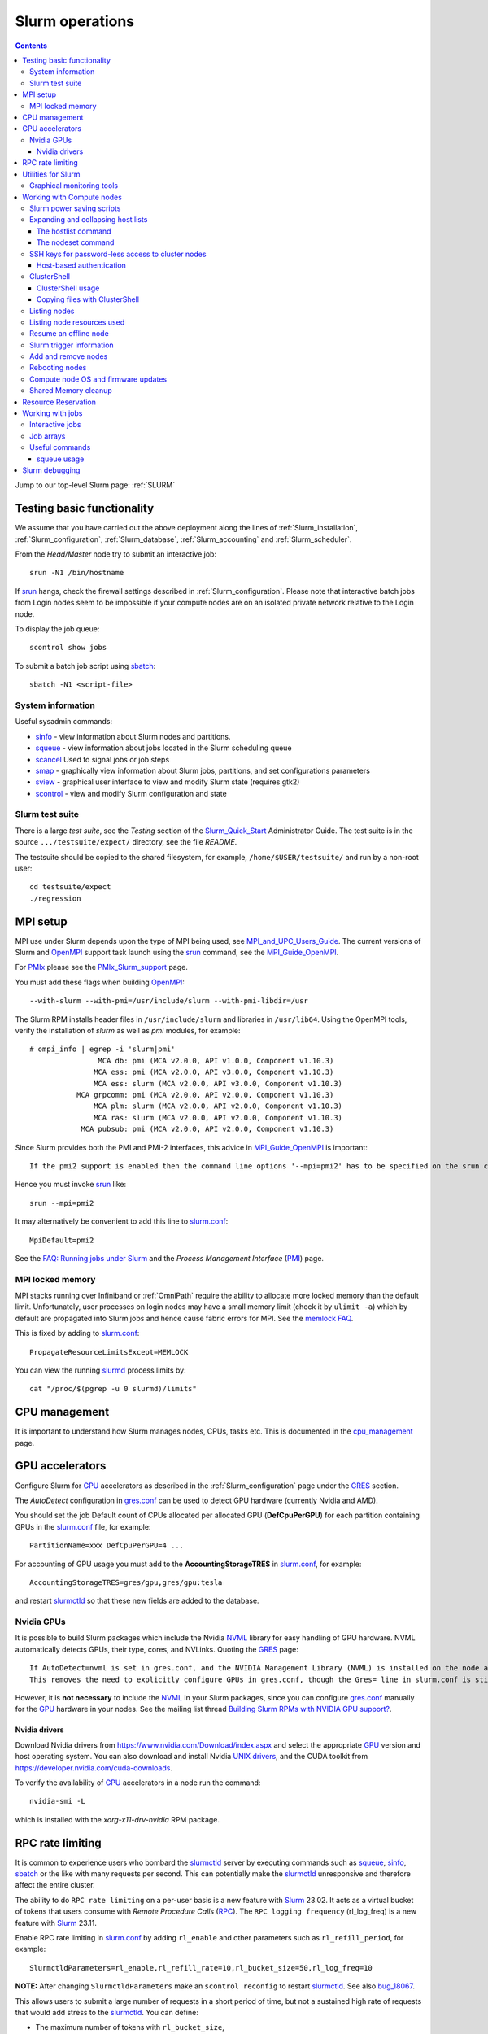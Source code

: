 .. _Slurm_operations:

================
Slurm operations
================

.. Contents:: 

Jump to our top-level Slurm page: :ref:`SLURM`

.. _Slurm: https://www.schedmd.com/
.. _Slurm_homepage: https://www.schedmd.com/
.. _Slurm_docs: https://slurm.schedmd.com/
.. _Slurm_Quick_Start: https://slurm.schedmd.com/quickstart_admin.html
.. _Command_Summary: https://slurm.schedmd.com/pdfs/summary.pdf
.. _Slurm_FAQ: https://slurm.schedmd.com/faq.html
.. _Slurm_download: https://slurm.schedmd.com/download.html
.. _Slurm_mailing_lists: https://lists.schedmd.com/cgi-bin/dada/mail.cgi/list
.. _slurm_devel_archive: https://groups.google.com/forum/#!forum/slurm-devel
.. _Slurm_publications: https://slurm.schedmd.com/publications.html
.. _Slurm_tutorials: https://slurm.schedmd.com/tutorials.html
.. _Slurm_bugs: https://bugs.schedmd.com
.. _Slurm_man_pages: https://slurm.schedmd.com/man_index.html
.. _slurm.conf: https://slurm.schedmd.com/slurm.conf.html
.. _scontrol: https://slurm.schedmd.com/scontrol.html
.. _sacctmgr: https://slurm.schedmd.com/sacctmgr.html
.. _slurmctld: https://slurm.schedmd.com/slurmctld.html
.. _slurmdbd: https://slurm.schedmd.com/slurmdbd.html
.. _slurmd: https://slurm.schedmd.com/slurmd.html
.. _EPEL: https://fedoraproject.org/wiki/EPEL

Testing basic functionality
===========================

We assume that you have carried out the above deployment along the lines of :ref:`Slurm_installation`, :ref:`Slurm_configuration`, :ref:`Slurm_database`, :ref:`Slurm_accounting` and :ref:`Slurm_scheduler`.

From the *Head/Master* node try to submit an interactive job::

  srun -N1 /bin/hostname

If srun_ hangs, check the firewall settings described in :ref:`Slurm_configuration`.
Please note that interactive batch jobs from Login nodes seem to be impossible if your compute nodes are on an isolated private network relative to the Login node.

To display the job queue::

  scontrol show jobs

To submit a batch job script using sbatch_::

  sbatch -N1 <script-file>

.. _sbatch: https://slurm.schedmd.com/sbatch.html
.. _srun: https://slurm.schedmd.com/srun.html

System information
------------------

Useful sysadmin commands:

* sinfo_ - view information about Slurm nodes and partitions.
* squeue_ - view information about jobs located in the Slurm scheduling queue
* scancel_ Used to signal jobs or job steps
* smap_ - graphically view information about Slurm jobs, partitions, and set configurations parameters
* sview_ - graphical user interface to view and modify Slurm state (requires gtk2)
* scontrol_ - view and modify Slurm configuration and state

.. _sinfo: https://slurm.schedmd.com/sinfo.html
.. _squeue: https://slurm.schedmd.com/squeue.html
.. _scancel: https://slurm.schedmd.com/scancel.html
.. _smap: https://slurm.schedmd.com/smap.html
.. _sview: https://slurm.schedmd.com/sview.html
.. _sview: https://slurm.schedmd.com/sview.html

Slurm test suite
----------------

There is a large *test suite*, see the *Testing* section of the Slurm_Quick_Start_ Administrator Guide.
The test suite is in the source ``.../testsuite/expect/`` directory, see the file *README*.

The testsuite should be copied to the shared filesystem, for example, ``/home/$USER/testsuite/`` and run by a non-root user::

  cd testsuite/expect
  ./regression

MPI setup
=========

MPI use under Slurm depends upon the type of MPI being used, see MPI_and_UPC_Users_Guide_.
The current versions of Slurm and OpenMPI_ support task launch using the srun_ command, see the MPI_Guide_OpenMPI_.

For PMIx_ please see the PMIx_Slurm_support_ page.


.. _MPI_and_UPC_Users_Guide: https://slurm.schedmd.com/mpi_guide.html
.. _MPI_Guide_OpenMPI: https://slurm.schedmd.com/mpi_guide.html#open_mpi
.. _OpenMPI: https://www.open-mpi.org/
.. _PMIx: https://pmix.org/
.. _PMIx_Slurm_support: https://pmix.org/support/how-to/slurm-support/

You must add these flags when building OpenMPI_::
 
  --with-slurm --with-pmi=/usr/include/slurm --with-pmi-libdir=/usr

The Slurm RPM installs header files in ``/usr/include/slurm`` and libraries in ``/usr/lib64``.
Using the OpenMPI tools, verify the installation of *slurm* as well as *pmi* modules, for example::

  # ompi_info | egrep -i 'slurm|pmi'
                  MCA db: pmi (MCA v2.0.0, API v1.0.0, Component v1.10.3)
                 MCA ess: pmi (MCA v2.0.0, API v3.0.0, Component v1.10.3)
                 MCA ess: slurm (MCA v2.0.0, API v3.0.0, Component v1.10.3)
             MCA grpcomm: pmi (MCA v2.0.0, API v2.0.0, Component v1.10.3)
                 MCA plm: slurm (MCA v2.0.0, API v2.0.0, Component v1.10.3)
                 MCA ras: slurm (MCA v2.0.0, API v2.0.0, Component v1.10.3)
              MCA pubsub: pmi (MCA v2.0.0, API v2.0.0, Component v1.10.3)

Since Slurm provides both the PMI and PMI-2 interfaces, this advice in MPI_Guide_OpenMPI_ is important::

  If the pmi2 support is enabled then the command line options '--mpi=pmi2' has to be specified on the srun command line. 

Hence you must invoke srun_ like::

  srun --mpi=pmi2

It may alternatively be convenient to add this line to slurm.conf_::

  MpiDefault=pmi2

See the `FAQ: Running jobs under Slurm <https://www.open-mpi.org/faq/?category=slurm>`_
and the *Process Management Interface* (PMI_) page.

.. _PMI: https://www.open-mpi.org/projects/pmix/

MPI locked memory
-----------------

MPI stacks running over Infiniband or :ref:`OmniPath` require the ability to allocate more locked memory than the default limit.
Unfortunately, user processes on login nodes may have a small memory limit (check it by ``ulimit -a``) which by default are propagated into Slurm jobs and hence cause fabric errors for MPI.
See the `memlock FAQ <https://slurm.schedmd.com/faq.html#memlock>`_.

This is fixed by adding to slurm.conf_::

  PropagateResourceLimitsExcept=MEMLOCK

You can view the running slurmd_ process limits by::

  cat "/proc/$(pgrep -u 0 slurmd)/limits"

CPU management
==============

It is important to understand how Slurm manages nodes, CPUs, tasks etc.
This is documented in the cpu_management_ page.

.. _cpu_management: https://slurm.schedmd.com/cpu_management.html

GPU accelerators
================

Configure Slurm for GPU_ accelerators as described in the :ref:`Slurm_configuration` page under the GRES_ section.

The *AutoDetect* configuration in gres.conf_ can be used to detect GPU hardware (currently Nvidia and AMD).

.. _GPU: https://en.wikipedia.org/wiki/Graphics_processing_unit
.. _gres.conf: https://slurm.schedmd.com/gres.conf.html
.. _GRES: https://slurm.schedmd.com/gres.html

You should set the job Default count of CPUs allocated per allocated GPU (**DefCpuPerGPU**) for each partition containing GPUs in the slurm.conf_ file, for example::

  PartitionName=xxx DefCpuPerGPU=4 ...

For accounting of GPU usage you must add to the **AccountingStorageTRES** in slurm.conf_, for example::

  AccountingStorageTRES=gres/gpu,gres/gpu:tesla

and restart slurmctld_ so that these new fields are added to the database.

Nvidia GPUs
-----------

It is possible to build Slurm packages which include the Nvidia NVML_ library for easy handling of GPU hardware.
NVML automatically detects GPUs, their type, cores, and NVLinks.
Quoting the GRES_ page::

  If AutoDetect=nvml is set in gres.conf, and the NVIDIA Management Library (NVML) is installed on the node and was found during Slurm configuration, configuration details will automatically be filled in for any system-detected NVIDIA GPU.
  This removes the need to explicitly configure GPUs in gres.conf, though the Gres= line in slurm.conf is still required in order to tell slurmctld how many GRES to expect. 

However, it is **not necessary** to include the NVML_ in your Slurm packages, 
since you can configure gres.conf_ manually for the GPU_ hardware in your nodes.
See the mailing list thread `Building Slurm RPMs with NVIDIA GPU support? <https://lists.schedmd.com/pipermail/slurm-users/2021-January/006697.html>`_.

.. _NVML: https://developer.nvidia.com/nvidia-management-library-nvml

Nvidia drivers
..............

Download Nvidia drivers from https://www.nvidia.com/Download/index.aspx and select the appropriate GPU_ version and host operating system.
You can also download and install Nvidia `UNIX drivers <https://www.nvidia.com/en-us/drivers/unix/>`_,
and the CUDA toolkit from https://developer.nvidia.com/cuda-downloads.

To verify the availability of GPU_ accelerators in a node run the command::

  nvidia-smi -L

which is installed with the *xorg-x11-drv-nvidia* RPM package.

RPC rate limiting
=====================

It is common to experience users who bombard the slurmctld_ server by executing commands such as 
squeue_, sinfo_, sbatch_ or the like with many requests per second.
This can potentially make the slurmctld_ unresponsive and therefore affect the entire cluster.

The ability to do ``RPC rate limiting`` on a per-user basis is a new feature with Slurm_ 23.02.
It acts as a virtual bucket of tokens that users consume with *Remote Procedure Calls* (RPC_).
The ``RPC logging frequency`` (rl_log_freq) is a new feature with Slurm_ 23.11.

Enable RPC rate limiting in slurm.conf_ by adding ``rl_enable`` and other parameters such as ``rl_refill_period``, for example::

  SlurmctldParameters=rl_enable,rl_refill_rate=10,rl_bucket_size=50,rl_log_freq=10

**NOTE:** After changing ``SlurmctldParameters`` make an ``scontrol reconfig`` to restart slurmctld_.
See also bug_18067_.

This allows users to submit a large number of requests in a short period of time, but not a sustained high rate of requests that would add stress to the slurmctld_.
You can define:

* The maximum number of tokens with ``rl_bucket_size``,
* the rate at which new tokens are added with ``rl_refill_rate``,
* the frequency with which tokens are refilled with ``rl_refill_period``
* and the number of entities to track with ``rl_table_size``.
* New in 23.11: ``rl_log_freq`` option to limit the number of *RPC limit exceeded...* messages that are logged. 

When this is enabled you may find lines in ``slurmctld.log`` such as::

  2023-10-06T10:22:32.893] RPC rate limit exceeded by uid 2851 with REQUEST_SUBMIT_BATCH_JOB, telling to back off

We have written a small script sratelimit_ for summarizing such log entries.

.. _RPC: https://en.wikipedia.org/wiki/Remote_procedure_call
.. _sratelimit: https://github.com/OleHolmNielsen/Slurm_tools/blob/master/jobs/sratelimit
.. _bug_17835: https://bugs.schedmd.com/show_bug.cgi?id=17835
.. _bug_18067: https://bugs.schedmd.com/show_bug.cgi?id=18067

Utilities for Slurm
===================

Here we list some useful third-party utilities that Slurm administrators or users may find useful:

* A comprehensive list of tools on the Slurm_download_ page.

* Slurm tools by Ole Holm Nielsen: https://github.com/OleHolmNielsen/Slurm_tools
  including:

  - pestat_ prints a node status list (1 host per line) with information about jobids, users and CPU loads.

* `SlurmCommander <https://github.com/CLIP-HPC/SlurmCommander>`_ is a simple, lightweight, no-dependencies text-based user interface (TUI) to your cluster.
  It ties together multiple slurm commands to provide you with a simple and efficient interaction point with slurm.

* `STUBL - SLURM Tools and UBiLities <https://github.com/ubccr/stubl>`_.

* `birc-aeh/slurm-utils <https://github.com/birc-aeh/slurm-utils>`_:
  *gnodes* gives a visual representation of your cluster. 
  *jobinfo* tries to collect information for a full job.

* `slurm_showq <https://github.com/fasrc/slurm_showq>`_ A *showq* style job summary utility for SLURM.

.. _schedtop: https://svn.princeton.edu/schedtop/
.. _pestat: https://github.com/OleHolmNielsen/Slurm_tools/tree/master/pestat
.. _bug_1868: https://bugs.schedmd.com/show_bug.cgi?id=1868

Graphical monitoring tools
--------------------------

There exist a number of Open Source tools for graphical monitoring of Slurm:

* Slurm-web_ provides a web interface on top of Slurm with intuitive graphical views, clear insights and advanced visualizations to track your jobs and monitor status of HPC supercomputers in your organization.

* Open XDMoD_ is an open source tool to facilitate the management of high performance computing resources. 

* `Graphing sdiag with Graphite <https://giovannitorres.me/graphing-sdiag-with-graphite.html>`_ using Graphite_.
  See also `slurm-diamond-collector <https://github.com/fasrc/slurm-diamond-collector>`_.

* `Prometheus Slurm Exporter <https://github.com/vpenso/prometheus-slurm-exporter>`_ with a Grafana_ Slurm_dashboard_.

* `Slurmbrowser <https://source.uit.no/roy.dragseth/slurmbrowser/blob/master/README.md>`_ A really thin web layer above Slurm.
  This tool requires *Ganglia*.  Install first the RPMs ``python-virtualenv python2-bottle``.

.. _Slurm-web: https://slurm-web.com/
.. _XDMoD: https://open.xdmod.org/
.. _Graphite: https://graphite.readthedocs.org/en/latest/
.. _Grafana: https://grafana.com/
.. _Slurm_dashboard: https://grafana.com/dashboards/4323

Working with Compute nodes
==========================

Slurm power saving scripts
--------------------------

Slurm provides an integrated power saving mechanism for powering down idle nodes, 
and starting them again when jobs need to be scheduled, 
see the Slurm_Power_Saving_Guide_.

We provide some Slurm_power_saving_scripts_ which may be useful for power management using IPMI_ or with cloud services.

.. _Slurm_Power_Saving_Guide: https://slurm.schedmd.com/power_save.html
.. _Slurm_power_saving_scripts: https://github.com/OleHolmNielsen/Slurm_tools/tree/master/power_save
.. _IPMI: https://en.wikipedia.org/wiki/Intelligent_Platform_Management_Interface

Expanding and collapsing host lists
-----------------------------------

Slurm lists node/host lists in the compact format, for example ``node[001-123]``.
Sometimes you want to expand the host list, for example in scripts, to list all nodes individually.

You can use this command to output hostnames one line at a time::

  scontrol show hostnames node[001-123]

or rewrite the list into a single line with paste_::

  scontrol show hostnames node[001-123] | paste -s -d ,

.. _paste: https://en.wikipedia.org/wiki/Paste_(Unix)

To contract expanded hostlists::

  # scontrol show hostlistsorted h003,h002,h001
  h[001-003]
  # scontrol show hostlist h003,h002,h001
  h[003,002,001]

When the server does not have the *slurm* RPM installed,
or for more sophisticated host list processing,
some non-Slurm tools may be used as shown below.

The hostlist command
....................

The python-hostlist_ tool is very convenient for expanding or compressing node lists.

To install this tool (make sure to download the latest release)::

  dnf install python3-devel
  wget https://www.nsc.liu.se/~kent/python-hostlist/python-hostlist-1.22.tar.gz
  rpmbuild -ta python-hostlist-1.22.tar.gz
  dnf install ~/rpmbuild/RPMS/noarch/python3-hostlist-1.22-1.el8.noarch.rpm
  
For usage see the python-hostlist_, but a useful example is::

  # hostlist --expand --sep " "  n[001-012]
  n001 n002 n003 n004 n005 n006 n007 n008 n009 n010 n011 n012

.. _python-hostlist: https://www.nsc.liu.se/~kent/python-hostlist/

The nodeset command
...................

The ClusterShell_tool_ 's nodeset_ command (see below) enables easy manipulation of node sets, as well as node groups, at the command line level. 
For example::

  $ nodeset --expand node[13-15,17-19]
  node13 node14 node15 node17 node18 node19


SSH keys for password-less access to cluster nodes
--------------------------------------------------

Users may have a need for SSH access to Slurm compute nodes, for example, if their MPI library is using SSH in stead of Slurm to start MPI tasks.

However, it is a good idea to configure the slurm-pam-adopt_ module on the nodes to control and restrict SSH access, 
see `<Slurm_configuration#pam-module-restrictions>`_.

The SSH_ (*Secure Shell*) configuration files including server private/public keys are in the ``/etc/ssh/`` folder.

The file ``/etc/ssh/ssh_known_hosts`` containing the SSH *public keys* of all nodes should be created on the central server and distributed to all Slurm nodes.
The ssh-keyscan_ tool is very convenient for gathering SSH *public keys* of the cluster nodes, some examples are::

  ssh-keyscan -t ssh-ed25519 node001 node002                   # Scan nodes node001+node002 for key type ssh-ed25519
  scontrol show hostnames node[001-022] | ssh-keyscan -f - 2>/dev/null | sort # Scan nodes node[001-022], pipe comments to /dev/null, and sort the output
  sinfo -Nho %N | uniq | ssh-keyscan -f - 2>/dev/null | sort          # Scan all Slurm nodes (uniq suppresses duplicates)

Remember to set the SELinux context correctly for the files in ``/etc/ssh``::

  chcon system_u:object_r:etc_t:s0 /etc/ssh/ssh_known_hosts

When all SSH *public keys* of the Slurm nodes are available in ``/etc/ssh/ssh_known_hosts``, each individual user can configure his password-less SSH login.
First the user must generate SSH keys (placed in the ``$HOME/.ssh/`` folder) using the ssh-keygen_ tool.

Each user may use the convenient tool authorized_keys_ for generating SSH keys and adding them to the ``$HOME/.ssh/authorized_keys`` file.

For external computers the personal SSH_authorized_keys_ (preferably with a *passphrase* or *Multi-Factor Authentication*) should be used.

For the servers running the slurmctld_ and slurmdbd_ services it is strongly recommended **not** to permit login by normal users because they have no business on those servers!
To restrict which users can login to the management hosts, append this line to the SSH server ``/etc/ssh/sshd_config`` file::

  AllowUsers root 

You can add more trusted system managers to this line if needed.
Then restart the SSH service::

  systemctl restart sshd

.. _slurm-pam-adopt: https://slurm.schedmd.com/pam_slurm_adopt.html

Host-based authentication
.........................

Another way to enable password-less SSH login is to configure login nodes and compute nodes in the cluster to allow Host-based_Authentication_.
Please beware that:

* For security reasons it is strongly recommended **not** to include the Slurm slurmctld_ and slurmdbd_ servers in the Host-based_Authentication_
  because normal users have no business on those servers!
* For security reasons the **root** user is not allowed to use Host-based_Authentication_.
  You can add root's public key to the ``/root/.ssh/authorized_keys`` file on all compute nodes for easy SSH access.
* Furthermore, personal computers and other computers outside the cluster **must not be trusted** by the cluster nodes!
  For external computers the personal SSH_authorized_keys_ (preferably with a *passphrase* or Multi_Factor_Authentication_) should be used.
* You need to understand that Host-based_Authentication_ is a *bad idea in general*,
  but that it is a good and secure solution within a single Linux cluster's security perimeter, see for example:

  * `Implementing ssh hostbased authentication <https://hea-www.harvard.edu/~fine/Tech/ssh-host-based.html>`_.
  * The mailing list thread at https://lists.schedmd.com/pipermail/slurm-users/2020-June/005578.html

* It is a good idea to configure the slurm-pam-adopt_ module on the nodes to control and restrict SSH access, see `<Slurm_configuration#pam-module-restrictions>`_.

Here are the steps for configuring Host-based_Authentication_:

1. First populate all SSH keys in the file ``/etc/ssh/ssh_known_hosts`` as shown above.

2. Configure **only** these lines in the SSH client configuration ``/etc/ssh/ssh_config`` on all nodes::

     HostbasedAuthentication yes
     EnableSSHKeysign yes

   These lines do not work inside *Host* or *Match* statements, but must be defined at the global level.

   You may also configure *PreferredAuthentications* (order of authentication methods) so that the *hostbased* method is preferred
   for the nodes in the cluster's domainname (replace by your DNS domain).
   Furthermore *GSSAPI* and *ForwardX11Trusted* may be configured::

     Host *.<domainname>
       PreferredAuthentications gssapi-keyex,gssapi-with-mic,hostbased,publickey,keyboard-interactive,password
       GSSAPIAuthentication yes
       ForwardX11Trusted yes

   The ssh_config_ manual page explains the configuration keywords.

   The *GSSAPI* (Generic Security Service Application Program Interface (GSS-API) Authentication and Key Exchange for the Secure Shell (SSH) Protocol) is defined in rfc4462_.

3. Add these lines to the SSH server ``/etc/ssh/sshd_config`` file on all nodes::

     HostbasedAuthentication yes
     UseDNS yes

   and restart the SSH service::

     systemctl restart sshd

4. Populate the file ``/etc/ssh/shosts.equiv`` for **every** node in the cluster listed in ``/etc/ssh/ssh_known_hosts`` with 1 line per node **including** the full DNS domainname, for example::

     node001.<domainname>
     node002.<domainname>
     ...

   Wildcard hostnames are not possible, so you must list **all** hosts one per line.
   To list all cluster nodes::

     sinfo -Nho %N | uniq | awk '{print $1 ".domainname"}' > /etc/ssh/shosts.equiv

   where you must substitute your own *domainname*.

Remember to set the SELinux context correctly for the files in ``/etc/ssh``::

  chcon system_u:object_r:etc_t:s0 /etc/ssh/sshd_config /etc/ssh/ssh_config /etc/ssh/shosts.equiv /etc/ssh/ssh_known_hosts

A normal (non-root) user should now be able to login from a node to itself, for example::

  testnode$ ssh -v testnode

and the verbose output should inform you::

  debug1: Authentication succeeded (hostbased).

.. _SSH: https://en.wikipedia.org/wiki/Secure_Shell
.. _ssh-keyscan: https://linux.die.net/man/1/ssh-keyscan
.. _ssh-keygen: https://www.ssh.com/ssh/keygen/
.. _ssh_config: https://linux.die.net/man/5/ssh_config
.. _SSH_authorized_keys: https://www.ssh.com/ssh/authorized_keys/openssh
.. _Host-based_Authentication: https://en.wikibooks.org/wiki/OpenSSH/Cookbook/Host-based_Authentication
.. _authorized_keys: https://github.com/OleHolmNielsen/Slurm_tools/tree/master/SSH
.. _rfc4462: https://www.ietf.org/rfc/rfc4462.txt
.. _Multi_Factor_Authentication: https://www.redhat.com/sysadmin/mfa-linux

.. _clustershell:

ClusterShell
------------

ClusterShell_ provides a light and unified command execution Python framework to help administer GNU/Linux or BSD clusters.
There is a ClusterShell_manual_ and a ClusterShell_configuration_ guide.

.. _ClusterShell_manual: https://clustershell.readthedocs.io/en/latest/
.. _ClusterShell_configuration: https://clustershell.readthedocs.io/en/latest/config.html

Install the ClusterShell_tool_ from the EPEL_ repository::

  dnf install epel-release
  dnf install clustershell

Copy the example file for Slurm.conf_::

  cp /etc/clustershell/groups.conf.d/slurm.conf.example /etc/clustershell/groups.conf.d/slurm.conf

You should define *slurm* as the default group in ``/etc/clustershell/groups.conf``::

  [Main]
  # Default group source
  default: slurm

It is convenient to add a Slurm binding for all running jobs belonging to a specific user.
Append to ``/etc/clustershell/groups.conf.d/slurm.conf`` the lines::

  #
  # SLURM user job bindings
  #
  [slurmuser,su]
  map: squeue -h -u $GROUP -o "%N" -t running
  list: squeue -h -o "%i" -t R
  reverse: squeue -h -w $NODE -o "%i"
  cache_time: 60

This feature was included in the version 1.8.1.

You may encounter some surprising zero-padding_ behavior in node names, see also issue_293_.

.. _zero-padding: https://clustershell.readthedocs.io/en/latest/tools/nodeset.html#zero-padding
.. _issue_293: https://github.com/cea-hpc/clustershell/issues/293

ClusterShell usage
..................

You can list all node groups including hostnames and node counts using this ClusterShell_tool_ command::

  cluset -LLL

Simple usage of clush_::

  clush -w node[001-003] date

For a Slurm partition::

  clush -g <partition-name> date

If option *-b* or *--dshbak* is specified, clush_ waits for command completion while displaying a progress indicator and then displays gathered output results::

  clush -b -g <partition-name> date

To execute a command only on nodes with a specified Slurm state (here: ``drained``)::

  clush -w@slurmstate:drained date
  clush -bw@slurmstate:down 'uname -r; dmidecode -s bios-version'

To execute a command only on nodes running a particular Slurm JobID (here: 123456)::

  clush -w@sj:123456 <command>

To execute a command only on nodes running jobs for a particular username (requires the above mentioned *slurmuser* configuration)::

  clush -w@su:username <command>

If you want to run commands on hosts **not** under Slurm, select a group source defined in /etc/clustershell/groups (see ``man clush``)::

  clush -s GROUPSOURCE or --groupsource=GROUPSOURCE <other arguments>

For example::

  clush -s local -g testcluster <command>

The nodeset_ command enables easy manipulation of node sets, as well as node groups, at the command line level. 
For example::

  $ nodeset --expand node[13-15,17-19]
  node13 node14 node15 node17 node18 node19


.. _ClusterShell_tool: https://clustershell.readthedocs.io/en/latest/intro.html
.. _clush: https://clustershell.readthedocs.io/en/latest/tools/clush.html
.. _nodeset: https://clustershell.readthedocs.io/en/latest/tools/nodeset.html

Copying files with ClusterShell
...............................

When ClusterShell_tool_ has been set up, it's very simply to copy files and folders to nodes, see the clush_ manual page.
Example::

  clush -bw node[001-099] --copy /etc/slurm/slurm.conf --dest /etc/slurm/

Listing nodes
-------------

Use sinfo_ to list nodes that are responding (for example, to be used in clush_ scripts)::

  sinfo -r -h -o '%n'
  sinfo --responding --noheader --format='%n'

List reasons nodes are in the down, drained, fail or failing state::

  sinfo -R
  sinfo --list-reasons
  sinfo -lRN

List of nodes with features and status::

  sinfo --format="%25N %.40f %.6a %.10A"

Use scontrol_ to list node properties::

  scontrol -o show nodes <Nodename>

.. _sinfo: https://slurm.schedmd.com/sinfo.html

Listing node resources used
---------------------------

Use sinfo_ to see what resources are used/remaining on a per node basis::

  sinfo -Nle -o '%n %C %t'

The flag ``-p <partition>`` may be added.
Nodes states listed with \* means that the node is **not responding**.

Note the *STATE* column:

* State of the nodes. Possible states include: allocated, completing, down, drained, draining, fail, failing, future, idle, maint, mixed, perfctrs, power_down, power_up, reserved, and unknown plus Their abbreviated forms: alloc, comp, down, drain, drng, fail, failg, futr, idle, maint, mix, npc, pow_dn, pow_up, resv, and unk respectively.

  Note that the suffix "*" identifies nodes that are presently not responding. 

Resume an offline node
----------------------

A node may get stuck in an offline mode for several reasons.
For example, you may see this::

  # scontrol show node q007

  NodeName=q007 Arch=x86_64 CoresPerSocket=2
  ...
   State=DOWN ThreadsPerCore=1 TmpDisk=32752 Weight=1 Owner=N/A
  ...
   Reason=NO NETWORK ADDRESS FOUND [slurm@2015-12-08T09:25:32]

Nodes states listed with \* means that the node is **not responding**.

It is very difficult to find documentation on how to clear such an offline state.
The solution is to use the scontrol_ command (section *SPECIFICATIONS FOR UPDATE COMMAND, NODES*)::

  scontrol update nodename=a001 state=down reason="undraining"
  scontrol update nodename=a001 state=resume

See also `How to "undrain" slurm nodes in drain state <https://stackoverflow.com/questions/29535118/how-to-undrain-slurm-nodes-in-drain-state>`_
where it is recommended to avoid the *down* state (1st command above).

Slurm trigger information
-------------------------

Triggers include events such as:

* a node failing
* daemon stops or restarts
* a job reaching its time limit
* a job terminating. 

These events can cause actions such as the execution of an arbitrary script. 
Typical uses include notifying system administrators of node failures and gracefully terminating a job when it's time limit is approaching. 
A hostlist expression for the nodelist or job ID is passed as an argument to the program. 

* strigger_ - Used set, get or clear Slurm trigger information

An example script using this is notify_nodes_down_.
To set up the trigger as the *slurm* user::

   slurm# strigger --set --node --down --program=/usr/local/bin/notify_nodes_down

To display enabled triggers::

  strigger --get

.. _notify_nodes_down: https://github.com/OleHolmNielsen/Slurm_tools/tree/master/triggers
.. _strigger: https://slurm.schedmd.com/strigger.html

Add and remove nodes
--------------------

Nodes can be added or removed by modifying the slurm.conf_ file and distributing it to all nodes.
If you use the topology.conf_ configuration, that file must also be updated and distributed to all nodes.
If you run a :ref:`configless-slurm-setup` setup then the configuration files are served automatically to nodes by the slurmctld_.

Starting in Slurm 22.05, nodes can be dynamically added and removed from Slurm, see dynamic_nodes_.

.. _dynamic_nodes: https://slurm.schedmd.com/dynamic_nodes.html

If nodes must initially be unavailable for starting jobs, define them in slurm.conf_ with a *State* and optionally a *Reason* parameter::

  NodeName=xxx ... State=DRAIN Reason="Not yet ready"
  NodeName=xxx ... State=FUTURE

For convenience the command::

  slurmd -C

can be used on each compute node to print its physical configuration (sockets, cores, real memory size, etc.) for inclusion into slurm.conf_.

An entire new partition may also be made unavailable using a *State* not equal to *UP*::

  PartitionName=xxx ... State=INACTIVE
  PartitionName=xxx ... State=DRAIN

.. _topology.conf: https://slurm.schedmd.com/topology.conf.html

However, the slurmctld_ daemon must then be restarted::

  systemctl restart slurmctld

As stated in the scontrol_ page under the *reconfigure* option):

* The slurmctld_ daemon must be restarted if nodes are added to or removed from the cluster. 

Furthermore, the slurmd_ service on all compute nodes must also be restarted in order to pick up the changes in slurm.conf_, for example::

  clush -ba systemctl restart slurmd

See advice from the Slurm_publications_ talk *Technical: Field Notes Mark 2: Random Musings From Under A New Hat, Tim Wickberg, SchedMD* (2018) on the *Safe procedure*:

1. Stop slurmctld
2. Change configs
3. Restart all slurmd processes
4. Start slurmctld

Less-Safe, but usually okay, procedure:

1. Change configs
2. Restart slurmctld
3. Restart all slurmd processes really quickly

See also https://thread.gmane.org/gmane.comp.distributed.slurm.devel/3039 (comment by Moe Jette).

Rebooting nodes
---------------

Slurm can reboot nodes by::

  scontrol reboot [ASAP] [NodeList]
    Reboot  all nodes in the system when they become idle using the RebootProgram as configured in Slurm's slurm.conf file.
    The option "ASAP" prevents initiation of additional jobs so the node can be rebooted and returned to service "As Soon As Possible" (i.e. ASAP).
    Accepts an option list of nodes to reboot.
    By default all nodes are rebooted. 

**NOTE**: The reboot request will be ignored for hosts in the following states: ``FUTURE, POWER_DOWN, POWERED_DOWN, POWERING_DOWN, REBOOT_ISSUED, REBOOT_REQUESTED``,
see bug_18505_.
Currently, no warning is issued in such cases.
From Slurm_ 24.08 an error message will be printed by ``scontrol reboot`` when a node reboot request is ignored due to the current node state.

.. _bug_18505: https://bugs.schedmd.com/show_bug.cgi?id=18505

Compute node OS and firmware updates
------------------------------------

Regarding the question of methods for Slurm compute node OS and firmware updates, 
we have for a long time used rolling updates while the cluster is in full production, 
so that we do not waste any resources.

When entire partitions are upgraded in this way, there is no risk of starting new jobs on nodes with differing states of OS and firmware, 
while running jobs continue on the not-yet-updated nodes.

The basic idea (which was provided by Niels Carl Hansen, ncwh -at- cscaa.dk) is to run a crontab script ``update.sh`` whenever a node is rebooted.  
Use scontrol to reboot the nodes as they become idle, thereby performing the updates that you want.  
Remove the crontab job as part of the ``update.sh`` script.

The ``update.sh`` script and instructions for usage are in:
https://github.com/OleHolmNielsen/Slurm_tools/tree/master/nodes

Shared Memory cleanup
---------------------

Certain jobs allocate Shared Memory resources but do not release them before job completion.
For example, the shared memory segments may hit the system limit (typically 4096), see the system limit by::

  $ sysctl kernel.shmmni
  kernel.shmmni = 4096

Error messages such as this one may occur::

  getshmem_C in getshmem.c: cannot create shared segment 8
  No space left on device 

See also Bug_7232_.

Information on the inter-process communication facilities::

  ipcs -a

Users and root can clean up unused data by::

  ipcrm -a

.. _Bug_7232: https://bugs.schedmd.com/show_bug.cgi?id=7232

.. _resource_reservation:

Resource Reservation
====================

Compute nodes can be reserved for a number of purposes.
Read the reservations_ guide.

.. _reservations: https://slurm.schedmd.com/reservations.html

For example, to **reserve a set of nodes** for a testing purpose with a duration of 720 hours::

  scontrol create reservation starttime=now duration=720:00:00 ReservationName=Test1 Flags=MAGNETIC nodes=x[049-096] user=user1,user2

Ignore currently running jobs when creating the reservation by adding this flag::

  flags=ignore_jobs

**Magnetic reservations** were introduced in Slurm 20.02, see the scontrol_ man-page::

  Flags=MAGNETIC  # This flag allows jobs to be considered for this reservation even if they didn't request it.

Jobs will be eligible to run in such reservations even if they did not specify ``--reservation``.

To **reserve nodes for maintenance** for 72 hours::

  scontrol create reservation starttime=2017-06-19T12:00:00 duration=72:00:00 ReservationName=Maintenance flags=maint,ignore_jobs nodes=x[145-168] user=root

A specification of **nodes=ALL** will reserve all nodes.

If you want to reserve an **entire partition**, it is recommended to **not** specify nodes, but a partition in stead::

  scontrol create reservation starttime=2017-06-19T12:00:00 duration=72:00:00 ReservationName=Maintenance flags=maint,ignore_jobs partitionname=xeon16 user=root

To list all reservations::

  scontrol show reservations

and also previous reservations some weeks back in time::

  scontrol show reservations start=now-5weeks

Batch jobs submitted for the reservation must explicitly refer to it, for example::

  sbatch --reservation=Test1 -N4 my.script

One may also specify explicitly some nodes::

  sbatch --reservation=Test1 -N2 --nodelist=x188,x140 my.script

Working with jobs
=================

Tutorial pages about Slurm job management:

* `Slurm  101: Basic Slurm Usage for Linux Clusters <https://www.brightcomputing.com/blog/blog/bid/174099/slurm-101-basic-slurm-usage-for-linux-clusters>`_
* `Convenient SLURM Commands <https://rc.fas.harvard.edu/resources/documentation/convenient-slurm-commands/>`_

Interactive jobs
----------------

Using srun_ users can launch interactive jobs on compute nodes through Slurm.
See the FAQ `How can I get shell prompts in interactive mode? <https://slurm.schedmd.com/faq.html#prompt>`_::

  srun --pty bash -i [additional options]

If you need to run MPI tasks, see MPI_Guide_OpenMPI_.
It is required to invoke srun_ with pmi2 or pmix support as shown above in the MPI section, for example::

  srun --pty --mpi=pmi2 bash -i [additional options]

Job arrays
----------

Slurm job_arrays_ offer a mechanism for submitting and managing collections of similar jobs quickly and easily.

It is important to understand that job arrays, only at the moment when an individual job starts running, become independent jobs (similar to non-array jobs) 
and are assigned their own unique JobIDs. 

To see the relationship between job arrays and JobIDs, this is a useful command for a specified ArrayJobID::

  $squeue  -j 3394902 -O ArrayJobID,JobArrayID,JobID,State
  ARRAY_JOB_ID        JOBID               JOBID               STATE               
  3394902             3394902_[34-91]     3394902             PENDING             
  3394902             3394902_30          3394932             RUNNING             
  3394902             3394902_28          3394930             RUNNING            

.. _job_arrays: https://slurm.schedmd.com/job_array.html

Useful commands
---------------

See the overview of Slurm_man_pages_ as well as the individual command man-pages.

.. list-table::
  :widths: 4 4

  * - **Command**
    - **Function**
  * - squeue_
    - List jobs
  * - squeue_ --start
    - List starting times of jobs
  * - sbatch_ <options> --wrap="some-command"
    - Submit a job running just ``some-command`` (without script file)
  * - scontrol_ show job xxx
    - Get job details
  * - scontrol_ --details show job xxx
    - Get more job details
  * - scontrol_ suspend xxx
    - Suspend a job (root only)
  * - scontrol_ resume xxx
    - Resume a job (root only)
  * - scontrol_ hold xxx
    - Hold a job 
  * - scontrol_ uhold xxx
    - User-Hold a job 
  * - scontrol_ release xxx
    - Release a held job 
  * - scontrol_ update jobid=10208 nice=-10000
    - Increase a job's priority (Slurm managers only)
  * - scontrol_ update jobid=10208 nice=5000
    - Decrease a job's priority (users and managers)
  * - scontrol_ top 10208
    - Move the job to the top of the user's queue
  * - scontrol_ update jobid=10208 priority=50000
    - Set a job's priority value
  * - scontrol_ hold jobid=10208; scontrol_ release jobid=10208
    - Reset a job's explicit priority=xxx value
  * - scontrol_ update jobid=1163 EndTime=2022-04-27T08:30:00
    - Modify a job's End time
  * - scontrol_ update jobid=1163 timelimit=12:00:00
    - Modify a job's time limit
  * - scontrol_ update jobid=1163 qos=high
    - Set the job QOS to *high* (QOS list: ``sacctmgr show qos``)
  * - scontrol_ listpids <jobid> (on node running a job)
    - Print  a  listing  of  the  process  IDs in a job step
  * - scontrol_ write batch_script job_id optional_filename
    - Write the batch script for a given job_id to a file or to stdout
  * - scontrol_ show config
    - Prints the Slurm configuration and running parameters
  * - scontrol_ write config optional_filename
    - Write the current Slurm configuration to a file
  * - scancel_ job xxx
    - Kill a job
  * - sjobexitmod_ -l jobid
    - Display job exit codes
  * - sstat_
    - Display various status information of a running job/step
  * - scontrol_ show assoc_mgr
    - Displays the slurmctld_'s internal cache for users, associations and/or qos such as GrpTRESRunMins, GrpTRESMins etc.
  * - scontrol_ -o show assoc_mgr users=xxx accounts=yyy flags=assoc 
    - Display the association limits and current values for user xxx in account yyy as a one-liner.
  * - sacctmgr_ show user -s xxx
    - Display information about user xxx from the Slurm database
  * - sacctmgr_ add user xxx Account=zzzz
    - Add user xxx to the non-default account zzzz, see the accounting_ page.
  * - sacctmgr_ modify qos normal set priority=50
    - Modify the the QOS_ named *normal* to set a new priority value.
  * - sacctmgr_ modify user where name=xxx set MaxSubmitJobs=NN
    - Update user's maximum number of submitted jobs to NN.  NN=0 blocks submissions, NN=-1 removes the limit.
  * - sacctmgr_ -nP list associations user=xxx format=fairshare
    - Print the fairshare number of user xxx.
  * - sacctmgr_ show event
    - Display information about events like downed or draining nodes on clusters.
  * - sshare_ -lU -u xxx
    - Print the various fairshare values of user xxx.

.. _sjobexitmod: https://slurm.schedmd.com/job_exit_code.html
.. _sstat: https://slurm.schedmd.com/sstat.html
.. _sshare: https://slurm.schedmd.com/sshare.html
.. _accounting: https://slurm.schedmd.com/accounting.html
.. _QOS: https://slurm.schedmd.com/qos.html

squeue usage
............

The squeue_ command has a huge number of parameters for listing jobs.
Here are some suggestions for usage of squeue_:
sbatch <options> --wrap="some-command"
* The long display gives more details::

    squeue -l  # is equivalent to:
    squeue -o "%.18i %.9P %.8j %.8u %.8T %.10M %.9l %.6D %R"

* Add columns for job priority (%Q) and CPU count (%C) and make some columns wider::

    squeue -o "%.18i %.9P %.8j %.8u %.10T %.9Q %.10M %.9l %.6D %.6C %R"

* Set the output format by an environment variable::

    export SQUEUE_FORMAT="%.18i %.9P %.8j %.8u %.10T %.9Q %.10M %.9l %.6D %.6C %R"

  or using the new output format::

    export SQUEUE_FORMAT2="JobID:8,Partition:11,QOS:7,Name:10 ,UserName:9,Account:9,State:8,PriorityLong:9,ReasonList:16 ,TimeUsed:12 ,SubmitTime:19 ,TimeLimit:10 ,tres-alloc: "

* List of pending jobs in the same order considered for scheduling by Slurm (see squeue_ man-page under --priority)::

    squeue --priority  --sort=-p,i --states=PD

Slurm debugging
===============

Change the debug level of the slurmctld_ daemon.::

  scontrol setdebug LEVEL

where LEVEL may be: "quiet", "fatal", "error", "info", "verbose", "debug", "debug2", "debug3", "debug4", or "debug5".
See the `scontrol OPTIONS <https://slurm.schedmd.com/scontrol.html#lbAE>`_ section.
For example::

  scontrol setdebug debug2

This value is temporary and will be overwritten whenever the slurmctld daemon reads the slurm.conf configuration file (e.g. when the daemon is restarted or scontrol reconfigure is executed). 

Add or remove DebugFlags of the slurmctld daemon::

  scontrol setdebugflags [+|-]FLAG

For example::

  scontrol setdebugflags +backfill 

See slurm.conf_ `PARAMETERS <https://slurm.schedmd.com/slurm.conf.html#lbAD>`_ section for the full list of supported DebugFlags. 
NOTE: Changing the value of some DebugFlags will have no effect without restarting the slurmctld daemon, which would set DebugFlags based upon the contents of the slurm.conf configuration file. 
